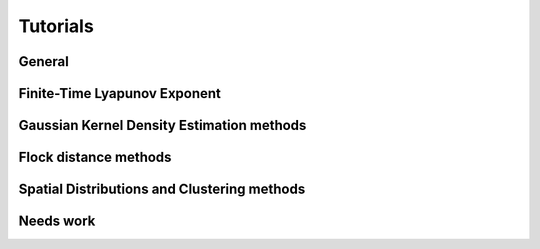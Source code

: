 Tutorials
=========

General
-------
.. nbgallery::
   :name: tutorial-analysis

   tutorials/analysis-cookbook.ipynb

Finite-Time Lyapunov Exponent
-----------------------------
.. nbgallery::
   :name: tutorial-ftle

   tutorials/FTLE_method.ipynb

Gaussian Kernel Density Estimation methods
------------------------------------------
.. nbgallery::
   :name: tutorial-gkde

   tutorials/GKDE_method01.ipynb

Flock distance methods
----------------------
.. nbgallery::
   :name: tutorial-distance

   tutorials/absolute_distance_method01
   tutorials/cumulative_distance_method01
   tutorials/flock_diagnostics.ipynb

Spatial Distributions and Clustering methods
--------------------------------------------
.. nbgallery::
   :name: tutorial-clustering

   tutorials/2DHistogram_method01.ipynb
   tutorials/clustering.ipynb


Needs work
----------------------
.. nbgallery::
   :name: tutorial-wip

   tutorials/GKDE_method02.ipynb
   tutorials/hex_labelling_demo.ipynb
